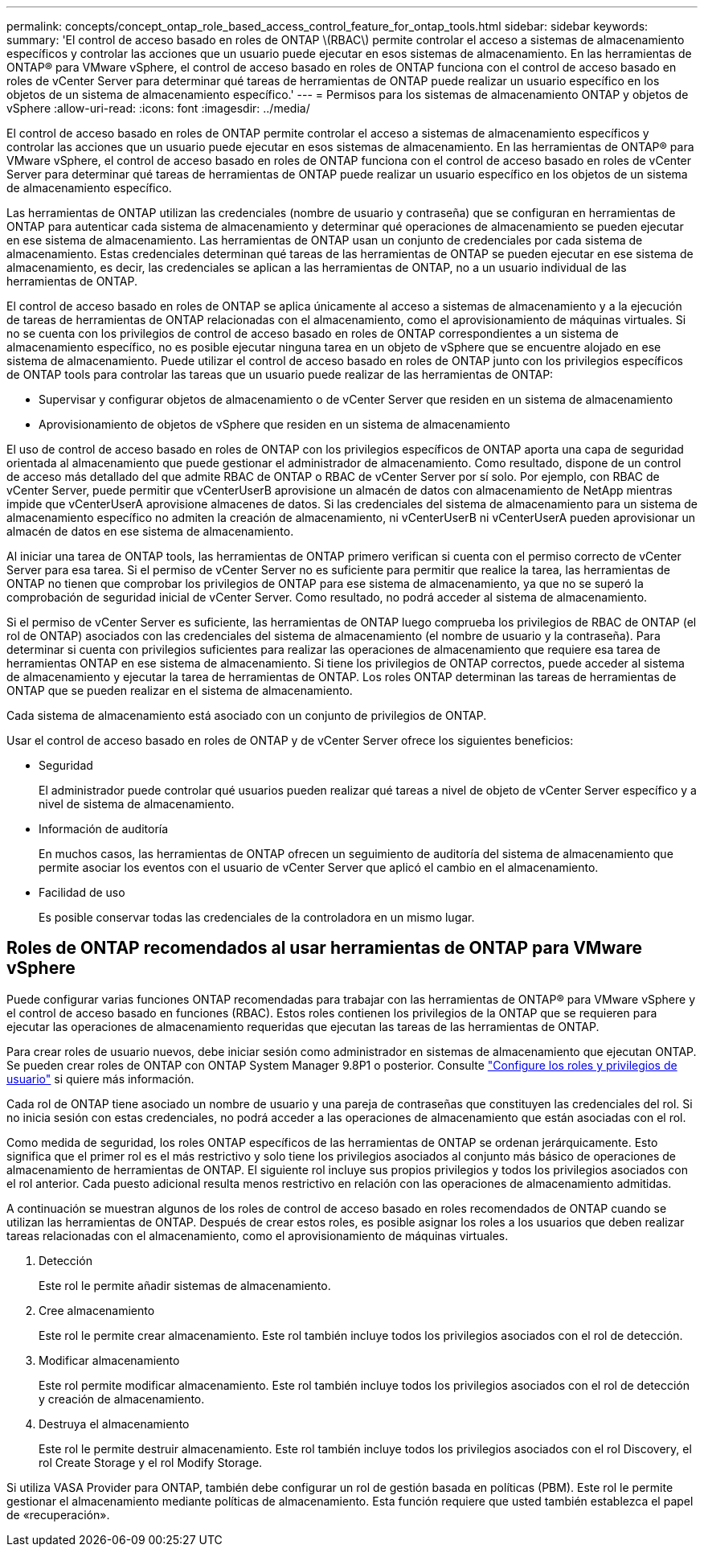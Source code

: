---
permalink: concepts/concept_ontap_role_based_access_control_feature_for_ontap_tools.html 
sidebar: sidebar 
keywords:  
summary: 'El control de acceso basado en roles de ONTAP \(RBAC\) permite controlar el acceso a sistemas de almacenamiento específicos y controlar las acciones que un usuario puede ejecutar en esos sistemas de almacenamiento. En las herramientas de ONTAP® para VMware vSphere, el control de acceso basado en roles de ONTAP funciona con el control de acceso basado en roles de vCenter Server para determinar qué tareas de herramientas de ONTAP puede realizar un usuario específico en los objetos de un sistema de almacenamiento específico.' 
---
= Permisos para los sistemas de almacenamiento ONTAP y objetos de vSphere
:allow-uri-read: 
:icons: font
:imagesdir: ../media/


[role="lead"]
El control de acceso basado en roles de ONTAP permite controlar el acceso a sistemas de almacenamiento específicos y controlar las acciones que un usuario puede ejecutar en esos sistemas de almacenamiento. En las herramientas de ONTAP® para VMware vSphere, el control de acceso basado en roles de ONTAP funciona con el control de acceso basado en roles de vCenter Server para determinar qué tareas de herramientas de ONTAP puede realizar un usuario específico en los objetos de un sistema de almacenamiento específico.

Las herramientas de ONTAP utilizan las credenciales (nombre de usuario y contraseña) que se configuran en herramientas de ONTAP para autenticar cada sistema de almacenamiento y determinar qué operaciones de almacenamiento se pueden ejecutar en ese sistema de almacenamiento. Las herramientas de ONTAP usan un conjunto de credenciales por cada sistema de almacenamiento. Estas credenciales determinan qué tareas de las herramientas de ONTAP se pueden ejecutar en ese sistema de almacenamiento, es decir, las credenciales se aplican a las herramientas de ONTAP, no a un usuario individual de las herramientas de ONTAP.

El control de acceso basado en roles de ONTAP se aplica únicamente al acceso a sistemas de almacenamiento y a la ejecución de tareas de herramientas de ONTAP relacionadas con el almacenamiento, como el aprovisionamiento de máquinas virtuales. Si no se cuenta con los privilegios de control de acceso basado en roles de ONTAP correspondientes a un sistema de almacenamiento específico, no es posible ejecutar ninguna tarea en un objeto de vSphere que se encuentre alojado en ese sistema de almacenamiento. Puede utilizar el control de acceso basado en roles de ONTAP junto con los privilegios específicos de ONTAP tools para controlar las tareas que un usuario puede realizar de las herramientas de ONTAP:

* Supervisar y configurar objetos de almacenamiento o de vCenter Server que residen en un sistema de almacenamiento
* Aprovisionamiento de objetos de vSphere que residen en un sistema de almacenamiento


El uso de control de acceso basado en roles de ONTAP con los privilegios específicos de ONTAP aporta una capa de seguridad orientada al almacenamiento que puede gestionar el administrador de almacenamiento. Como resultado, dispone de un control de acceso más detallado del que admite RBAC de ONTAP o RBAC de vCenter Server por sí solo. Por ejemplo, con RBAC de vCenter Server, puede permitir que vCenterUserB aprovisione un almacén de datos con almacenamiento de NetApp mientras impide que vCenterUserA aprovisione almacenes de datos. Si las credenciales del sistema de almacenamiento para un sistema de almacenamiento específico no admiten la creación de almacenamiento, ni vCenterUserB ni vCenterUserA pueden aprovisionar un almacén de datos en ese sistema de almacenamiento.

Al iniciar una tarea de ONTAP tools, las herramientas de ONTAP primero verifican si cuenta con el permiso correcto de vCenter Server para esa tarea. Si el permiso de vCenter Server no es suficiente para permitir que realice la tarea, las herramientas de ONTAP no tienen que comprobar los privilegios de ONTAP para ese sistema de almacenamiento, ya que no se superó la comprobación de seguridad inicial de vCenter Server. Como resultado, no podrá acceder al sistema de almacenamiento.

Si el permiso de vCenter Server es suficiente, las herramientas de ONTAP luego comprueba los privilegios de RBAC de ONTAP (el rol de ONTAP) asociados con las credenciales del sistema de almacenamiento (el nombre de usuario y la contraseña). Para determinar si cuenta con privilegios suficientes para realizar las operaciones de almacenamiento que requiere esa tarea de herramientas ONTAP en ese sistema de almacenamiento. Si tiene los privilegios de ONTAP correctos, puede acceder al sistema de almacenamiento y ejecutar la tarea de herramientas de ONTAP. Los roles ONTAP determinan las tareas de herramientas de ONTAP que se pueden realizar en el sistema de almacenamiento.

Cada sistema de almacenamiento está asociado con un conjunto de privilegios de ONTAP.

Usar el control de acceso basado en roles de ONTAP y de vCenter Server ofrece los siguientes beneficios:

* Seguridad
+
El administrador puede controlar qué usuarios pueden realizar qué tareas a nivel de objeto de vCenter Server específico y a nivel de sistema de almacenamiento.

* Información de auditoría
+
En muchos casos, las herramientas de ONTAP ofrecen un seguimiento de auditoría del sistema de almacenamiento que permite asociar los eventos con el usuario de vCenter Server que aplicó el cambio en el almacenamiento.

* Facilidad de uso
+
Es posible conservar todas las credenciales de la controladora en un mismo lugar.





== Roles de ONTAP recomendados al usar herramientas de ONTAP para VMware vSphere

Puede configurar varias funciones ONTAP recomendadas para trabajar con las herramientas de ONTAP® para VMware vSphere y el control de acceso basado en funciones (RBAC). Estos roles contienen los privilegios de la ONTAP que se requieren para ejecutar las operaciones de almacenamiento requeridas que ejecutan las tareas de las herramientas de ONTAP.

Para crear roles de usuario nuevos, debe iniciar sesión como administrador en sistemas de almacenamiento que ejecutan ONTAP. Se pueden crear roles de ONTAP con ONTAP System Manager 9.8P1 o posterior. Consulte link:../configure/task_configure_user_role_and_privileges.html["Configure los roles y privilegios de usuario"] si quiere más información.

Cada rol de ONTAP tiene asociado un nombre de usuario y una pareja de contraseñas que constituyen las credenciales del rol. Si no inicia sesión con estas credenciales, no podrá acceder a las operaciones de almacenamiento que están asociadas con el rol.

Como medida de seguridad, los roles ONTAP específicos de las herramientas de ONTAP se ordenan jerárquicamente. Esto significa que el primer rol es el más restrictivo y solo tiene los privilegios asociados al conjunto más básico de operaciones de almacenamiento de herramientas de ONTAP. El siguiente rol incluye sus propios privilegios y todos los privilegios asociados con el rol anterior. Cada puesto adicional resulta menos restrictivo en relación con las operaciones de almacenamiento admitidas.

A continuación se muestran algunos de los roles de control de acceso basado en roles recomendados de ONTAP cuando se utilizan las herramientas de ONTAP. Después de crear estos roles, es posible asignar los roles a los usuarios que deben realizar tareas relacionadas con el almacenamiento, como el aprovisionamiento de máquinas virtuales.

. Detección
+
Este rol le permite añadir sistemas de almacenamiento.

. Cree almacenamiento
+
Este rol le permite crear almacenamiento. Este rol también incluye todos los privilegios asociados con el rol de detección.

. Modificar almacenamiento
+
Este rol permite modificar almacenamiento. Este rol también incluye todos los privilegios asociados con el rol de detección y creación de almacenamiento.

. Destruya el almacenamiento
+
Este rol le permite destruir almacenamiento. Este rol también incluye todos los privilegios asociados con el rol Discovery, el rol Create Storage y el rol Modify Storage.



Si utiliza VASA Provider para ONTAP, también debe configurar un rol de gestión basada en políticas (PBM). Este rol le permite gestionar el almacenamiento mediante políticas de almacenamiento. Esta función requiere que usted también establezca el papel de «recuperación».
